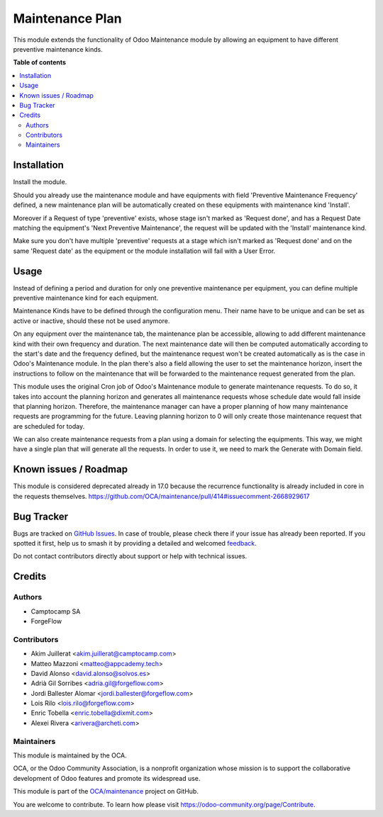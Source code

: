 ================
Maintenance Plan
================

.. 
   !!!!!!!!!!!!!!!!!!!!!!!!!!!!!!!!!!!!!!!!!!!!!!!!!!!!
   !! This file is generated by oca-gen-addon-readme !!
   !! changes will be overwritten.                   !!
   !!!!!!!!!!!!!!!!!!!!!!!!!!!!!!!!!!!!!!!!!!!!!!!!!!!!
   !! source digest: sha256:cd21f05e56ccccd12e88d22a3009fd970401a379a695813d5815b03ed56303a2
   !!!!!!!!!!!!!!!!!!!!!!!!!!!!!!!!!!!!!!!!!!!!!!!!!!!!

.. |badge1| image:: https://img.shields.io/badge/maturity-Beta-yellow.png
    :target: https://odoo-community.org/page/development-status
    :alt: Beta
.. |badge2| image:: https://img.shields.io/badge/licence-AGPL--3-blue.png
    :target: http://www.gnu.org/licenses/agpl-3.0-standalone.html
    :alt: License: AGPL-3
.. |badge3| image:: https://img.shields.io/badge/github-OCA%2Fmaintenance-lightgray.png?logo=github
    :target: https://github.com/OCA/maintenance/tree/17.0/maintenance_plan
    :alt: OCA/maintenance
.. |badge4| image:: https://img.shields.io/badge/weblate-Translate%20me-F47D42.png
    :target: https://translation.odoo-community.org/projects/maintenance-17-0/maintenance-17-0-maintenance_plan
    :alt: Translate me on Weblate
.. |badge5| image:: https://img.shields.io/badge/runboat-Try%20me-875A7B.png
    :target: https://runboat.odoo-community.org/builds?repo=OCA/maintenance&target_branch=17.0
    :alt: Try me on Runboat

|badge1| |badge2| |badge3| |badge4| |badge5|

This module extends the functionality of Odoo Maintenance module by
allowing an equipment to have different preventive maintenance kinds.

**Table of contents**

.. contents::
   :local:

Installation
============

Install the module.

Should you already use the maintenance module and have equipments with
field 'Preventive Maintenance Frequency' defined, a new maintenance plan
will be automatically created on these equipments with maintenance kind
'Install'.

Moreover if a Request of type 'preventive' exists, whose stage isn't
marked as 'Request done', and has a Request Date matching the
equipment's 'Next Preventive Maintenance', the request will be updated
with the 'Install' maintenance kind.

Make sure you don't have multiple 'preventive' requests at a stage which
isn't marked as 'Request done' and on the same 'Request date' as the
equipment or the module installation will fail with a User Error.

Usage
=====

Instead of defining a period and duration for only one preventive
maintenance per equipment, you can define multiple preventive
maintenance kind for each equipment.

Maintenance Kinds have to be defined through the configuration menu.
Their name have to be unique and can be set as active or inactive,
should these not be used anymore.

On any equipment over the maintenance tab, the maintenance plan be
accessible, allowing to add different maintenance kind with their own
frequency and duration. The next maintenance date will then be computed
automatically according to the start's date and the frequency defined,
but the maintenance request won't be created automatically as is the
case in Odoo's Maintenance module. In the plan there's also a field
allowing the user to set the maintenance horizon, insert the
instructions to follow on the maintenance that will be forwarded to the
maintenance request generated from the plan.

This module uses the original Cron job of Odoo's Maintenance module to
generate maintenance requests. To do so, it takes into account the
planning horizon and generates all maintenance requests whose schedule
date would fall inside that planning horizon. Therefore, the maintenance
manager can have a proper planning of how many maintenance requests are
programming for the future. Leaving planning horizon to 0 will only
create those maintenance request that are scheduled for today.

We can also create maintenance requests from a plan using a domain for
selecting the equipments. This way, we might have a single plan that
will generate all the requests. In order to use it, we need to mark the
Generate with Domain field.

Known issues / Roadmap
======================

This module is considered deprecated already in 17.0 because the
recurrence functionality is already included in core in the requests
themselves.
https://github.com/OCA/maintenance/pull/414#issuecomment-2668929617

Bug Tracker
===========

Bugs are tracked on `GitHub Issues <https://github.com/OCA/maintenance/issues>`_.
In case of trouble, please check there if your issue has already been reported.
If you spotted it first, help us to smash it by providing a detailed and welcomed
`feedback <https://github.com/OCA/maintenance/issues/new?body=module:%20maintenance_plan%0Aversion:%2017.0%0A%0A**Steps%20to%20reproduce**%0A-%20...%0A%0A**Current%20behavior**%0A%0A**Expected%20behavior**>`_.

Do not contact contributors directly about support or help with technical issues.

Credits
=======

Authors
-------

* Camptocamp SA
* ForgeFlow

Contributors
------------

- Akim Juillerat <akim.juillerat@camptocamp.com>
- Matteo Mazzoni <matteo@appcademy.tech>
- David Alonso <david.alonso@solvos.es>
- Adrià Gil Sorribes <adria.gil@forgeflow.com>
- Jordi Ballester Alomar <jordi.ballester@forgeflow.com>
- Lois Rilo <lois.rilo@forgeflow.com>
- Enric Tobella <enric.tobella@dixmit.com>
- Alexei Rivera <arivera@archeti.com>

Maintainers
-----------

This module is maintained by the OCA.

.. image:: https://odoo-community.org/logo.png
   :alt: Odoo Community Association
   :target: https://odoo-community.org

OCA, or the Odoo Community Association, is a nonprofit organization whose
mission is to support the collaborative development of Odoo features and
promote its widespread use.

This module is part of the `OCA/maintenance <https://github.com/OCA/maintenance/tree/17.0/maintenance_plan>`_ project on GitHub.

You are welcome to contribute. To learn how please visit https://odoo-community.org/page/Contribute.
